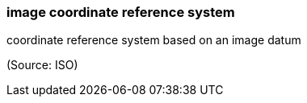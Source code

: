 === image coordinate reference system

coordinate reference system based on an image datum

(Source: ISO)

